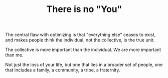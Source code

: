 #+TITLE: There is no "You" 

The central flaw with optimizing is that "everything else" ceases to
exist, and makes people think the individual, not the collective, is
the true unit. 

The collective is more important than the individual. We are more
important than me. 

Not just the loss of your life, but one that lies
in a broader set of people, one that includes a family, a community, a
tribe, a fraternity. 


